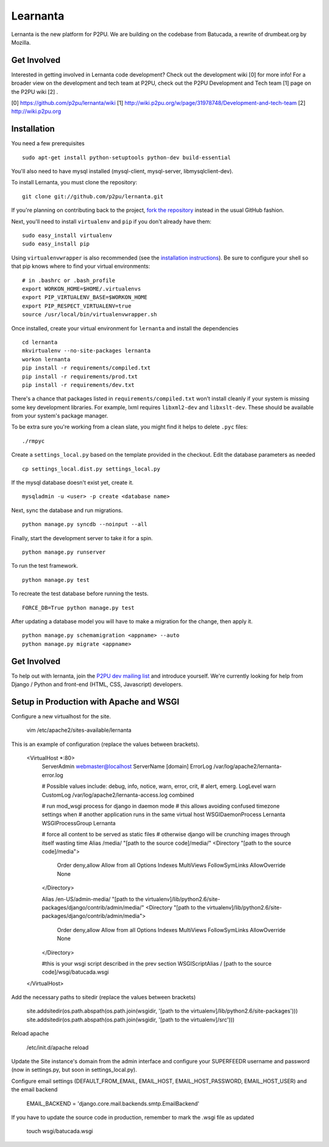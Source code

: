 =========
Learnanta
=========

Lernanta is the new platform for P2PU. We are building on the codebase from
Batucada, a rewrite of drumbeat.org by Mozilla. 

.. _Django: http://www.djangoproject.com/


Get Involved
------------

Interested in getting involved in Lernanta code development? Check out the development wiki [0] for more info! For a broader view on the development and tech team at P2PU, check out the P2PU Development and Tech team [1] page on the P2PU wiki [2] . 

[0] https://github.com/p2pu/lernanta/wiki
[1] http://wiki.p2pu.org/w/page/31978748/Development-and-tech-team
[2] http://wiki.p2pu.org

Installation
------------

You need a few prerequisites ::

   sudo apt-get install python-setuptools python-dev build-essential

You'll also need to have mysql installed (mysql-client, mysql-server, libmysqlclient-dev).

To install Lernanta, you must clone the repository: ::

   git clone git://github.com/p2pu/lernanta.git

If you're planning on contributing back to the project, `fork the repository`_ instead in the usual GitHub fashion.

.. _fork the repository: http://help.github.com/forking/

Next, you'll need to install ``virtualenv`` and ``pip`` if you don't already have them: ::

   sudo easy_install virtualenv
   sudo easy_install pip
   
Using ``virtualenvwrapper`` is also recommended (see the `installation instructions`_). Be sure to configure your shell so that pip knows where to find your virtual environments: ::

   # in .bashrc or .bash_profile
   export WORKON_HOME=$HOME/.virtualenvs
   export PIP_VIRTUALENV_BASE=$WORKON_HOME
   export PIP_RESPECT_VIRTUALENV=true
   source /usr/local/bin/virtualenvwrapper.sh

.. _installation instructions: http://www.doughellmann.com/docs/virtualenvwrapper/

Once installed, create your virtual environment for ``lernanta`` and install the dependencies ::

   cd lernanta
   mkvirtualenv --no-site-packages lernanta 
   workon lernanta
   pip install -r requirements/compiled.txt
   pip install -r requirements/prod.txt
   pip install -r requirements/dev.txt

There's a chance that packages listed in ``requirements/compiled.txt`` won't install cleanly if your system is missing some key development libraries. For example, lxml requires ``libxml2-dev`` and ``libxslt-dev``. These should be available from your system's package manager.
   
To be extra sure you're working from a clean slate, you might find it helps to delete ``.pyc`` files: ::

    ./rmpyc

Create a ``settings_local.py`` based on the template provided in the checkout. Edit the database parameters as needed ::

   cp settings_local.dist.py settings_local.py

If the mysql database doesn't exist yet, create it. ::

   mysqladmin -u <user> -p create <database name>
 
Next, sync the database and run migrations. ::

   python manage.py syncdb --noinput --all

Finally, start the development server to take it for a spin. ::

   python manage.py runserver 

To run the test framework. ::

   python manage.py test

To recreate the test database before running the tests. ::

   FORCE_DB=True python manage.py test

After updating a database model you will have to make a migration for the change, then apply it. ::

   python manage.py schemamigration <appname> --auto
   python manage.py migrate <appname>

Get Involved
------------

To help out with lernanta, join the `P2PU dev mailing list`_ and introduce yourself. We're currently looking for help from Django / Python and front-end (HTML, CSS, Javascript) developers. 

.. _P2PU dev mailing list: http://lists.p2pu.org/mailman/listinfo/p2pu-dev

Setup in Production with Apache and WSGI
------------

Configure a new virtualhost for the site.

    vim /etc/apache2/sites-available/lernanta

This is an example of configuration (replace the values between brackets).

    <VirtualHost *:80>
        ServerAdmin webmaster@localhost
        ServerName [domain]
        ErrorLog /var/log/apache2/lernanta-error.log

        # Possible values include: debug, info, notice, warn, error, crit,
        # alert, emerg.
        LogLevel warn
        CustomLog /var/log/apache2/lernanta-access.log combined

        # run mod_wsgi process for django in daemon mode
        # this allows avoiding confused timezone settings when
        # another application runs in the same virtual host
        WSGIDaemonProcess Lernanta
        WSGIProcessGroup Lernanta

        # force all content to be served as static files
        # otherwise django will be crunching images through itself wasting time
        Alias /media/ "[path to the source code]/media/"
        <Directory "[path to the source code]/media">
            Order deny,allow
            Allow from all
            Options Indexes MultiViews FollowSymLinks
            AllowOverride None
        </Directory>

        Alias /en-US/admin-media/ "[path to the virtualenv]/lib/python2.6/site-packages/django/contrib/admin/media/"
        <Directory "[path to the virtualenv]/lib/python2.6/site-packages/django/contrib/admin/media">
            Order deny,allow
            Allow from all
            Options Indexes MultiViews FollowSymLinks
            AllowOverride None
        </Directory>

        #this is your wsgi script described in the prev section
        WSGIScriptAlias / [path to the source code]/wsgi/batucada.wsgi
    </VirtualHost>

Add the necessary paths to sitedir (replace the values between brackets)

   site.addsitedir(os.path.abspath(os.path.join(wsgidir, '[path to the virtualenv]/lib/python2.6/site-packages')))
   site.addsitedir(os.path.abspath(os.path.join(wsgidir, '[path to the virtualenv]/src')))

Reload apache

   /etc/init.d/apache reload

Update the Site instance's domain from the admin interface and configure your SUPERFEEDR username and password (now in settings.py, but soon in settings_local.py).

Configure email settings (DEFAULT_FROM_EMAIL, EMAIL_HOST, EMAIL_HOST_PASSWORD, EMAIL_HOST_USER) and the email backend

   EMAIL_BACKEND = 'django.core.mail.backends.smtp.EmailBackend'

If you have to update the source code in production, remember to mark the .wsgi file as updated

   touch wsgi/batucada.wsgi

